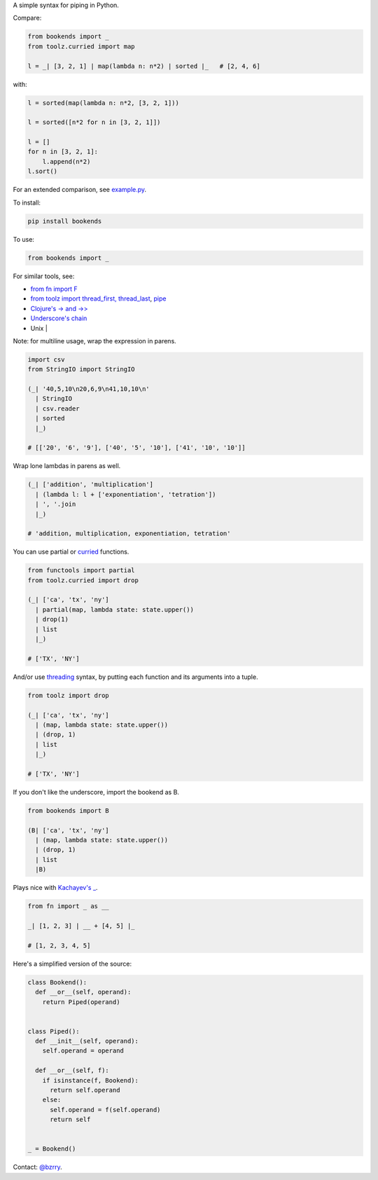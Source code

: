 A simple syntax for piping in Python.

Compare:

.. code-block:: python

  from bookends import _
  from toolz.curried import map

  l = _| [3, 2, 1] | map(lambda n: n*2) | sorted |_   # [2, 4, 6]

with:

.. code-block:: python

  l = sorted(map(lambda n: n*2, [3, 2, 1]))

  l = sorted([n*2 for n in [3, 2, 1]])

  l = []
  for n in [3, 2, 1]:
      l.append(n*2)
  l.sort()
  
For an extended comparison, see `example.py <https://github.com/berrytj/bookends/blob/master/example.py>`_.


To install:

.. code-block:: python

  pip install bookends


To use:

.. code-block:: python

  from bookends import _


For similar tools, see:

- `from fn import F <https://github.com/kachayev/fn.py>`_
- `from toolz import thread_first, thread_last <http://toolz.readthedocs.org/en/latest/api.html?highlight=thread_first#toolz.functoolz.thread_first>`_, `pipe <http://toolz.readthedocs.org/en/latest/api.html#toolz.functoolz.pipe>`_
- `Clojure's -> and ->> <http://clojure.github.io/clojure/clojure.core-api.html#clojure.core/-%3e>`_
- `Underscore's chain <http://underscorejs.org/#chain>`_
- Unix |


Note: for multiline usage, wrap the expression in parens.

.. code-block:: python

  import csv
  from StringIO import StringIO

  (_| '40,5,10\n20,6,9\n41,10,10\n'
    | StringIO
    | csv.reader
    | sorted
    |_)

  # [['20', '6', '9'], ['40', '5', '10'], ['41', '10', '10']]
            

Wrap lone lambdas in parens as well.

.. code-block:: python
  
  (_| ['addition', 'multiplication']
    | (lambda l: l + ['exponentiation', 'tetration'])
    | ', '.join
    |_)

  # 'addition, multiplication, exponentiation, tetration'


You can use partial or `curried <http://toolz.readthedocs.org/en/latest/curry.html>`_ functions.

.. code-block:: python
  
  from functools import partial
  from toolz.curried import drop

  (_| ['ca', 'tx', 'ny']
    | partial(map, lambda state: state.upper())
    | drop(1)
    | list
    |_)

  # ['TX', 'NY']


And/or use `threading <http://toolz.readthedocs.org/en/latest/api.html#toolz.functoolz.thread_last>`_ syntax, by putting each function and its arguments into a tuple.

.. code-block:: python
  
  from toolz import drop

  (_| ['ca', 'tx', 'ny']
    | (map, lambda state: state.upper())
    | (drop, 1)
    | list
    |_)

  # ['TX', 'NY']


If you don't like the underscore, import the bookend as B.

.. code-block:: python
  
  from bookends import B

  (B| ['ca', 'tx', 'ny']
    | (map, lambda state: state.upper())
    | (drop, 1)
    | list
    |B)


Plays nice with `Kachayev's _ <https://github.com/kachayev/fn.py>`_.

.. code-block:: python
  
  from fn import _ as __

  _| [1, 2, 3] | __ + [4, 5] |_

  # [1, 2, 3, 4, 5]


Here's a simplified version of the source:

.. code-block:: python

  class Bookend():
    def __or__(self, operand):
      return Piped(operand)


  class Piped():
    def __init__(self, operand):
      self.operand = operand

    def __or__(self, f):
      if isinstance(f, Bookend):
        return self.operand
      else:
        self.operand = f(self.operand)
        return self


  _ = Bookend()


Contact: `@bzrry <https://twitter.com/bzrry>`_.

